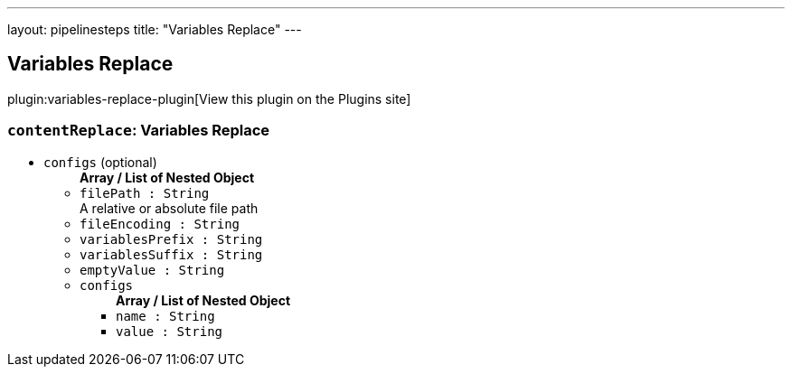 ---
layout: pipelinesteps
title: "Variables Replace"
---

:notitle:
:description:
:author:
:email: jenkinsci-users@googlegroups.com
:sectanchors:
:toc: left
:compat-mode!:

== Variables Replace

plugin:variables-replace-plugin[View this plugin on the Plugins site]

=== `contentReplace`: Variables Replace
++++
<ul><li><code>configs</code> (optional)
<ul><b>Array / List of Nested Object</b>
<li><code>filePath : String</code>
<div><div>
 A relative or absolute file path
</div></div>

</li>
<li><code>fileEncoding : String</code>
</li>
<li><code>variablesPrefix : String</code>
</li>
<li><code>variablesSuffix : String</code>
</li>
<li><code>emptyValue : String</code>
</li>
<li><code>configs</code>
<ul><b>Array / List of Nested Object</b>
<li><code>name : String</code>
</li>
<li><code>value : String</code>
</li>
</ul></li>
</ul></li>
</ul>


++++
